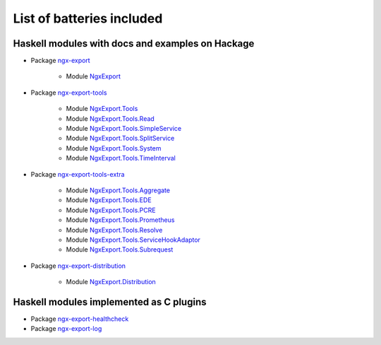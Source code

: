 List of batteries included
==========================

Haskell modules with docs and examples on Hackage
-------------------------------------------------

* Package `ngx-export <https://hackage.haskell.org/package/ngx-export>`__

    * Module `NgxExport <https://hackage.haskell.org/package/ngx-export/docs/NgxExport.html>`__

* Package `ngx-export-tools <https://hackage.haskell.org/package/ngx-export-tools>`__

    * Module `NgxExport.Tools <https://hackage.haskell.org/package/ngx-export-tools/docs/NgxExport-Tools.html>`__
    * Module `NgxExport.Tools.Read <https://hackage.haskell.org/package/ngx-export-tools/docs/NgxExport-Tools-Read.html>`__
    * Module `NgxExport.Tools.SimpleService <https://hackage.haskell.org/package/ngx-export-tools/docs/NgxExport-Tools-SimpleService.html>`__
    * Module `NgxExport.Tools.SplitService <https://hackage.haskell.org/package/ngx-export-tools/docs/NgxExport-Tools-SplitService.html>`__
    * Module `NgxExport.Tools.System <https://hackage.haskell.org/package/ngx-export-tools/docs/NgxExport-Tools-System.html>`__
    * Module `NgxExport.Tools.TimeInterval <https://hackage.haskell.org/package/ngx-export-tools/docs/NgxExport-Tools-TimeInterval.html>`__

* Package `ngx-export-tools-extra <https://hackage.haskell.org/package/ngx-export-tools-extra>`__

    * Module `NgxExport.Tools.Aggregate <https://hackage.haskell.org/package/ngx-export-tools-extra/docs/NgxExport-Tools-Aggregate.html>`__
    * Module `NgxExport.Tools.EDE <https://hackage.haskell.org/package/ngx-export-tools-extra/docs/NgxExport-Tools-EDE.html>`__
    * Module `NgxExport.Tools.PCRE <https://hackage.haskell.org/package/ngx-export-tools-extra/docs/NgxExport-Tools-PCRE.html>`__
    * Module `NgxExport.Tools.Prometheus <https://hackage.haskell.org/package/ngx-export-tools-extra/docs/NgxExport-Tools-Prometheus.html>`__
    * Module `NgxExport.Tools.Resolve <https://hackage.haskell.org/package/ngx-export-tools-extra/docs/NgxExport-Tools-Resolve.html>`__
    * Module `NgxExport.Tools.ServiceHookAdaptor <https://hackage.haskell.org/package/ngx-export-tools-extra/docs/NgxExport-Tools-ServiceHookAdaptor.html>`__
    * Module `NgxExport.Tools.Subrequest <https://hackage.haskell.org/package/ngx-export-tools-extra/docs/NgxExport-Tools-Subrequest.html>`__

* Package `ngx-export-distribution <https://hackage.haskell.org/package/ngx-export-distribution>`__

    * Module `NgxExport.Distribution <https://hackage.haskell.org/package/ngx-export-distribution/docs/NgxExport-Distribution.html>`__

Haskell modules implemented as C plugins
----------------------------------------

* Package `ngx-export-healthcheck <https://github.com/lyokha/nginx-healthcheck-plugin>`__

* Package `ngx-export-log <https://github.com/lyokha/nginx-log-plugin>`__

